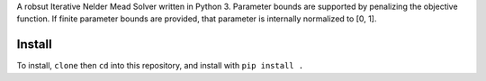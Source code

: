 A robsut Iterative Nelder Mead Solver written in Python 3. Parameter bounds are supported by penalizing the objective function. If 
finite parameter bounds are provided, that parameter is internally normalized to [0, 1].

Install
=======

To install, ``clone`` then ``cd`` into this repository, and install with ``pip install .``

